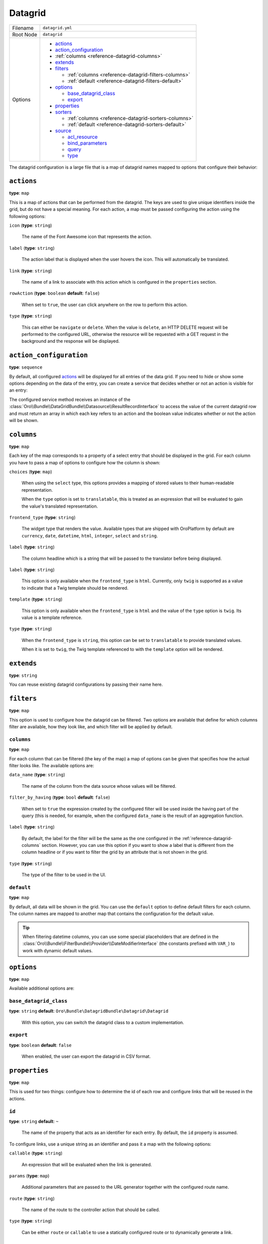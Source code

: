 Datagrid
========

+-----------+---------------------------------------------------------+
| Filename  | ``datagrid.yml``                                        |
+-----------+---------------------------------------------------------+
| Root Node | ``datagrid``                                            |
+-----------+---------------------------------------------------------+
| Options   | * `actions`_                                            |
|           | * `action_configuration`_                               |
|           | * :ref:`columns <reference-datagrid-columns>`           |
|           | * `extends`_                                            |
|           | * `filters`_                                            |
|           |                                                         |
|           |   * :ref:`columns <reference-datagrid-filters-columns>` |
|           |   * :ref:`default <reference-datagrid-filters-default>` |
|           |                                                         |
|           | * `options`_                                            |
|           |                                                         |
|           |   * `base_datagrid_class`_                              |
|           |   * `export`_                                           |
|           |                                                         |
|           | * `properties`_                                         |
|           | * `sorters`_                                            |
|           |                                                         |
|           |   * :ref:`columns <reference-datagrid-sorters-columns>` |
|           |   * :ref:`default <reference-datagrid-sorters-default>` |
|           |                                                         |
|           | * `source`_                                             |
|           |                                                         |
|           |   * `acl_resource`_                                     |
|           |   * `bind_parameters`_                                  |
|           |   * `query`_                                            |
|           |   * `type`_                                             |
+-----------+---------------------------------------------------------+

The datagrid configuration is a large file that is a map of datagrid names mapped to options that
configure their behavior:

``actions``
-----------

**type**: ``map``

This is a map of actions that can be performed from the datagrid. The keys are used to give unique
identifiers inside the grid, but do not have a special meaning. For each action, a map must be
passed configuring the action using the following options:

``icon`` (**type**: ``string``)

    The name of the Font Awesome icon that represents the action.

``label`` (**type**: ``string``)

    The action label that is displayed when the user hovers the icon. This will automatically be
    translated.

``link`` (**type**: ``string``)

    The name of a link to associate with this action which is configured in the ``properties``
    section.

``rowAction`` (**type**: ``boolean`` **default**: ``false``)

    When set to ``true``, the user can click anywhere on the row to perform this action.

``type`` (**type**: ``string``)

    This can either be ``navigate`` or ``delete``. When the value is ``delete``, an HTTP DELETE
    request will be performed to the configured URL, otherwise the resource will be requested
    with a GET request in the background and the response will be displayed.

``action_configuration``
------------------------

**type**: ``sequence``

By default, all configured `actions`_ will be displayed for all entries of the data grid. If you
need to hide or show some options depending on the data of the entry, you can create a service that
decides whether or not an action is visible for an entry:

.. code-block:: yaml
    :linenos:

    # src/Acme/DemoBundle/Resources/config/oro/datagrids.yml
    datagrid:
        grid-name:
            # ...
            action_configuration: ['@acme_demo.datagrid_action_config', getActionPermissions]

The configured service method receives an instance of the
:class:`Oro\\Bundle\\DataGridBundle\\Datasource\\ResultRecordInterface` to access the value of the
current datagrid row and must return an array in which each key refers to an action and the boolean
value indicates whether or not the action will be shown.

.. _reference-datagrid-columns:

``columns``
-----------

**type**: ``map``

Each key of the map corresponds to a property of a select entry that should be displayed in the
grid. For each column you have to pass a map of options to configure how the column is shown:

``choices`` (**type**: ``map``)

    When using the ``select`` type, this options provides a mapping of stored values to their
    human-readable representation.

    When the ``type`` option is set to ``translatable``, this is treated as an expression that will
    be evaluated to gain the value's translated representation.

``frontend_type`` (**type**: ``string``)

    The widget type that renders the value. Available types that are shipped with OroPlatform by
    default are ``currency``, ``date``, ``datetime``, ``html``, ``integer``, ``select`` and
    ``string``.

``label`` (**type**: ``string``)

    The column headline which is a string that will be passed to the translator before being
    displayed.

``label`` (**type**: ``string``)

    This option is only available when the ``frontend_type`` is ``html``. Currently, only ``twig``
    is supported as a value to indicate that a Twig template should be rendered.

``template`` (**type**: ``string``)

    This option is only available when the ``frontend_type`` is ``html`` and the value of the
    ``type`` option is ``twig``. Its value is a template reference.

``type`` (**type**: ``string``)

    When the ``frontend_type`` is ``string``, this option can be set to ``translatable`` to provide
    translated values.

    When it is set to ``twig``, the Twig template referenced to with the ``template`` option will
    be rendered.

``extends``
-----------

**type**: ``string``

You can reuse existing datagrid configurations by passing their name here.

``filters``
-----------

**type**: ``map``

This option is used to configure how the datagrid can be filtered. Two options are available that
define for which columns filter are available, how they look like, and which filter will be applied
by default.

.. _reference-datagrid-filters-columns:

``columns``
~~~~~~~~~~~

**type**: ``map``

For each column that can be filtered (the key of the map) a map of options can be given that
specifies how the actual filter looks like. The available options are:

``data_name`` (**type**: ``string``)

    The name of the column from the data source whose values will be filtered.

``filter_by_having`` (**type**: ``bool`` **default**: ``false``)

    When set to ``true`` the expression created by the configured filter will be used inside the
    having part of the query (this is needed, for example, when the configured ``data_name`` is
    the result of an aggregation function.

``label`` (**type**: ``string``)

    By default, the label for the filter will be the same as the one configured in the
    :ref:`reference-datagrid-columns` section. However, you can use this option if you want to show
    a label that is different from the column headline or if you want to filter the grid by an
    attribute that is not shown in the grid.

``type`` (**type**: ``string``)

    The type of the filter to be used in the UI.

.. _reference-datagrid-filters-default:

``default``
~~~~~~~~~~~

**type**: ``map``

By default, all data will be shown in the grid. You can use the ``default`` option to define
default filters for each column. The column names are mapped to another map that contains the
configuration for the default value.

.. tip::

    When filtering datetime columns, you can use some special placeholders that are defined in the
    :class:`Oro\\Bundle\\FilterBundle\\Provider\\DateModifierInterface` (the constants prefixed
    with ``VAR_``) to work with dynamic default values.

``options``
-----------

**type**: ``map``

Available additional options are:

``base_datagrid_class``
~~~~~~~~~~~~~~~~~~~~~~~

**type**: ``string`` **default**: ``Oro\Bundle\DatagridBundle\Datagrid\Datagrid``

    With this option, you can switch the datagrid class to a custom implementation.

``export``
~~~~~~~~~~

**type**: ``boolean`` **default**: ``false``

    When enabled, the user can export the datagrid in CSV format.

``properties``
--------------

**type**: ``map``

This is used for two things: configure how to determine the id of each row and configure links that
will be reused in the actions.

``id``
~~~~~~

**type**: ``string`` **default**: ``~``

    The name of the property that acts as an identifier for each entry. By default, the ``id``
    property is assumed.

To configure links, use a unique string as an identifier and pass it a map with the following
options:

``callable`` (**type**: ``string``)

    An expression that will be evaluated when the link is generated.

``params`` (**type**: ``map``)

    Additional parameters that are passed to the URL generator together with the configured route
    name.

``route`` (**type**: ``string``)

    The name of the route to the controller action that should be called.

``type`` (**type**: ``string``)

    Can be either ``route`` or ``callable`` to use a statically configured route or to dynamically
    generate a link.

``sorters``
-----------

**type**: ``map``

The options ``columns`` and ``default`` are used to configure the columns whose headlines can be
clicked to let the user sort the result set and to define by which attributes the grid result is
ordered by default.

.. _reference-datagrid-sorters-columns:

``columns``
~~~~~~~~~~~

**type**: ``map``

A map that contains an entry for each column the user can sort the grid by. Each key is the name of
a column and its value is a map with the key ``data_name`` mapped to the data source column that
will be used to sort the grid.

.. _reference-datagrid-sorters-default:

``default``
~~~~~~~~~~~

**type**: ``map``

The ``default`` option can be used to control the default ordering of the result set. It is a map
of column names to their respective sort direction (either ``ASC`` or ``DESC``).

``source``
----------

**type**: ``map``

The data source that fetches the data to be shown in the grid. Several options control how data are
fetched:

``acl_resource``
~~~~~~~~~~~~~~~~

**type**: ``string``

    An access control list the user must be granted access to in order to actually fetch any data.

``bind_parameters``
~~~~~~~~~~~~~~~~~~~

**type**: ``sequence``

When using the ORM data source (by setting the `type`_ option to ``orm``), you can pass any data
grid parameter as a parameter to the query builder by listing at with this option.

.. _reference-format-datagrid-type-orm:

``query``
~~~~~~~~~

**type**: ``map``

When using the ORM data source (by setting the `type`_ option to ``orm``), you have to configure
all parts of the Doctrine query:

``select`` (**type**: ``sequence``)

    A list of properties to query for. You can use all expressions that you would use with the
    ``from`` method of Doctrine's query builder.

``from`` (**type**: ``sequence``)

    The entities to query from. Each entry is a map that must contain the following keys:

    ``table`` (**type**: ``string``)

        The name of the entity, you can the ``BundleName:EntityName`` notation (for example,
        ``AcmeDemoBundle:User``).

    ``alias`` (**type**: ``string``)

        A shortcut alias which you will use to refer to this entity in other parts of the query.

``join`` (**type**: ``map``)

    You can use two keys under this option to configure left joins and inner joins:

    ``inner`` (**type**: ``sequence``)

        Each entry must a map containing the options ``join`` (the property of an already queried
        entity that holds the association or an entity), ``alias`` (the alias name you use to refer
        to the joined entity in other parts of the query, ``conditionType`` (is only needed when
        ``join`` refers to an entity name instead of an association and must be ``WITH`` in that
        case) and ``condition`` (a condition expression that will be used to perform the join
        instead of deriving it from the association when ``conditionType`` is set to ``WITH``).

    ``left`` (**type**: ``sequence``)

        The options being used here are the same as the ones in ``inner`` except that the join
        being performed will be a left join.

``where`` (``type``: ``map``)

    List conditions here that need to be fullfilled. How conditions must be met is defined by the
    key you used:

    ``and`` (**type**: ``sequence``)

        All conditions must be met.

    ``or`` (**type**: ``sequence``)

        Any of the given conditions must be met.

``groupBy`` (**type**: ``string``)

    The query result will be grouped by the given expression.

``orderBy`` (**type**: ``sequence``)

    A list of properties to sort the result set by (user defined ordering that can be configured
    through the `sorters`_ option will be applied on top of the order here). Each entry is a map
    that must contain the following keys:

    ``column`` (**type**: ``string``)

        The column name to sort by.

    ``dir`` (**type**: ``string``)

        The sort direction: ``ASC`` (ascending) or ``DESC`` (descending).

.. tip::

    You can pass any datagrid parameter as a parameter to the generated query by listing it under
    the `bind_parameters`_ option on the same level as the ``query`` option.

``type``
~~~~~~~~

**type**: ``string``

    The type of data source. Currently, the only available types are ``orm`` and ``search``, but
    you can also implement your own data source. Each data source may come with its own options to
    configure how the data is fetched.

    Usually, the only ``type`` value that you will use is ``orm`` (it offers a way to configure the
    query builder used to fetch the data, see the
    :ref:`query option <reference-format-datagrid-type-orm>` for a list of the available additional
    options).
